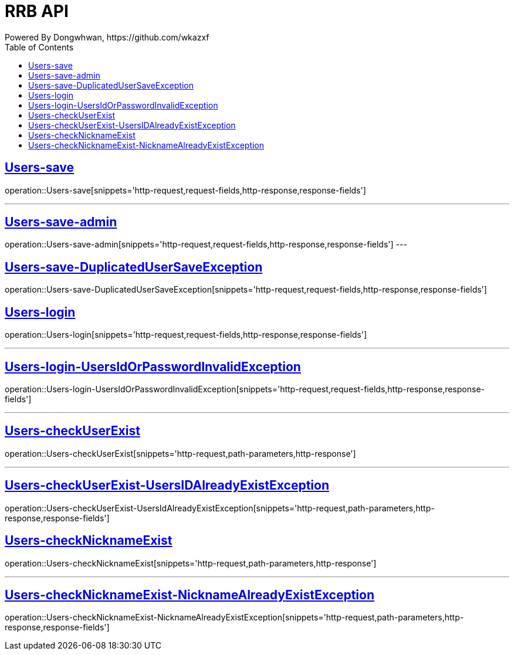 = RRB API
Powered By Dongwhwan, https://github.com/wkazxf
:doctype: book
:icons: font
:source-highlighter: highlightjs // 문서에 표기되는 코드들의 하이라이팅을 highlightjs를 사용
:toc: left // toc (Table Of Contents)를 문서의 좌측에 두기
:toclevels: 1
:sectlinks:


[[Users-save]]
== Users-save

operation::Users-save[snippets='http-request,request-fields,http-response,response-fields']

---

[[Users-save-admin]]
== Users-save-admin

operation::Users-save-admin[snippets='http-request,request-fields,http-response,response-fields']
---

[[Users-save-DuplicatedUserSaveException]]
== Users-save-DuplicatedUserSaveException

operation::Users-save-DuplicatedUserSaveException[snippets='http-request,request-fields,http-response,response-fields']

[[Users-login]]
== Users-login

operation::Users-login[snippets='http-request,request-fields,http-response,response-fields']

---

[[Users-login-UsersIdOrPasswordInvalidException]]
== Users-login-UsersIdOrPasswordInvalidException

operation::Users-login-UsersIdOrPasswordInvalidException[snippets='http-request,request-fields,http-response,response-fields']

---

[[Users-checkUserExist]]
== Users-checkUserExist

operation::Users-checkUserExist[snippets='http-request,path-parameters,http-response']

---

[[Users-checkUserExist-UsersIDAlreadyExistException]]
== Users-checkUserExist-UsersIDAlreadyExistException

operation::Users-checkUserExist-UsersIdAlreadyExistException[snippets='http-request,path-parameters,http-response,response-fields']

[[Users-checkNicknameExist]]
== Users-checkNicknameExist

operation::Users-checkNicknameExist[snippets='http-request,path-parameters,http-response']

---

[[Users-checkNicknameExist-NicknameAlreadyExistException]]
== Users-checkNicknameExist-NicknameAlreadyExistException

operation::Users-checkNicknameExist-NicknameAlreadyExistException[snippets='http-request,path-parameters,http-response,response-fields']

